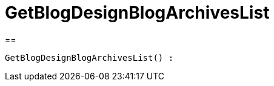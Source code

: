= GetBlogDesignBlogArchivesList
:lang: de
:keywords: GetBlogDesignBlogArchivesList
:position: 10045

//  auto generated content Wed, 05 Jul 2017 23:28:32 +0200
==

[source,plenty]
----

GetBlogDesignBlogArchivesList() :

----

